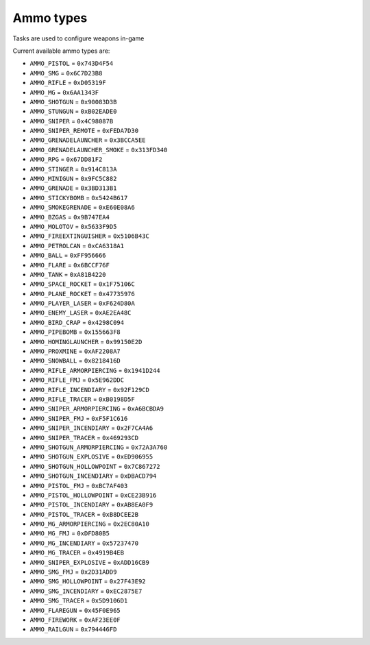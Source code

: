 Ammo types
===================================
Tasks are used to configure weapons in-game

Current available ammo types are:

* ``AMMO_PISTOL`` = ``0x743D4F54``
* ``AMMO_SMG`` = ``0x6C7D23B8``
* ``AMMO_RIFLE`` = ``0xD05319F``
* ``AMMO_MG`` = ``0x6AA1343F``
* ``AMMO_SHOTGUN`` = ``0x90083D3B``
* ``AMMO_STUNGUN`` = ``0xB02EADE0``
* ``AMMO_SNIPER`` = ``0x4C98087B``
* ``AMMO_SNIPER_REMOTE`` = ``0xFEDA7D30``
* ``AMMO_GRENADELAUNCHER`` = ``0x3BCCA5EE``
* ``AMMO_GRENADELAUNCHER_SMOKE`` = ``0x313FD340``
* ``AMMO_RPG`` = ``0x67DD81F2``
* ``AMMO_STINGER`` = ``0x914C813A``
* ``AMMO_MINIGUN`` = ``0x9FC5C882``
* ``AMMO_GRENADE`` = ``0x3BD313B1``
* ``AMMO_STICKYBOMB`` = ``0x5424B617``
* ``AMMO_SMOKEGRENADE`` = ``0xE60E08A6``
* ``AMMO_BZGAS`` = ``0x9B747EA4``
* ``AMMO_MOLOTOV`` = ``0x5633F9D5``
* ``AMMO_FIREEXTINGUISHER`` = ``0x5106B43C``
* ``AMMO_PETROLCAN`` = ``0xCA6318A1``
* ``AMMO_BALL`` = ``0xFF956666``
* ``AMMO_FLARE`` = ``0x6BCCF76F``
* ``AMMO_TANK`` = ``0xA81B4220``
* ``AMMO_SPACE_ROCKET`` = ``0x1F75106C``
* ``AMMO_PLANE_ROCKET`` = ``0x47735976``
* ``AMMO_PLAYER_LASER`` = ``0xF624D80A``
* ``AMMO_ENEMY_LASER`` = ``0xAE2EA48C``
* ``AMMO_BIRD_CRAP`` = ``0x4298C094``
* ``AMMO_PIPEBOMB`` = ``0x155663F8``
* ``AMMO_HOMINGLAUNCHER`` = ``0x99150E2D``
* ``AMMO_PROXMINE`` = ``0xAF2208A7``
* ``AMMO_SNOWBALL`` = ``0x8218416D``
* ``AMMO_RIFLE_ARMORPIERCING`` = ``0x1941D244``
* ``AMMO_RIFLE_FMJ`` = ``0x5E962DDC``
* ``AMMO_RIFLE_INCENDIARY`` = ``0x92F129CD``
* ``AMMO_RIFLE_TRACER`` = ``0xB0198D5F``
* ``AMMO_SNIPER_ARMORPIERCING`` = ``0xA6BCBDA9``
* ``AMMO_SNIPER_FMJ`` = ``0xF5F1C616``
* ``AMMO_SNIPER_INCENDIARY`` = ``0x2F7CA4A6``
* ``AMMO_SNIPER_TRACER`` = ``0x469293CD``
* ``AMMO_SHOTGUN_ARMORPIERCING`` = ``0x72A3A760``
* ``AMMO_SHOTGUN_EXPLOSIVE`` = ``0xED906955``
* ``AMMO_SHOTGUN_HOLLOWPOINT`` = ``0x7C867272``
* ``AMMO_SHOTGUN_INCENDIARY`` = ``0xDBACD794``
* ``AMMO_PISTOL_FMJ`` = ``0xBC7AF403``
* ``AMMO_PISTOL_HOLLOWPOINT`` = ``0xCE23B916``
* ``AMMO_PISTOL_INCENDIARY`` = ``0xAB8EA0F9``
* ``AMMO_PISTOL_TRACER`` = ``0xB8DCEE2B``
* ``AMMO_MG_ARMORPIERCING`` = ``0x2EC80A10``
* ``AMMO_MG_FMJ`` = ``0xDFD80B5``
* ``AMMO_MG_INCENDIARY`` = ``0x57237470``
* ``AMMO_MG_TRACER`` = ``0x4919B4EB``
* ``AMMO_SNIPER_EXPLOSIVE`` = ``0xADD16CB9``
* ``AMMO_SMG_FMJ`` = ``0x2D31ADD9``
* ``AMMO_SMG_HOLLOWPOINT`` = ``0x27F43E92``
* ``AMMO_SMG_INCENDIARY`` = ``0xEC2875E7``
* ``AMMO_SMG_TRACER`` = ``0x5D9106D1``
* ``AMMO_FLAREGUN`` = ``0x45F0E965``
* ``AMMO_FIREWORK`` = ``0xAF23EE0F``
* ``AMMO_RAILGUN`` = ``0x794446FD``
